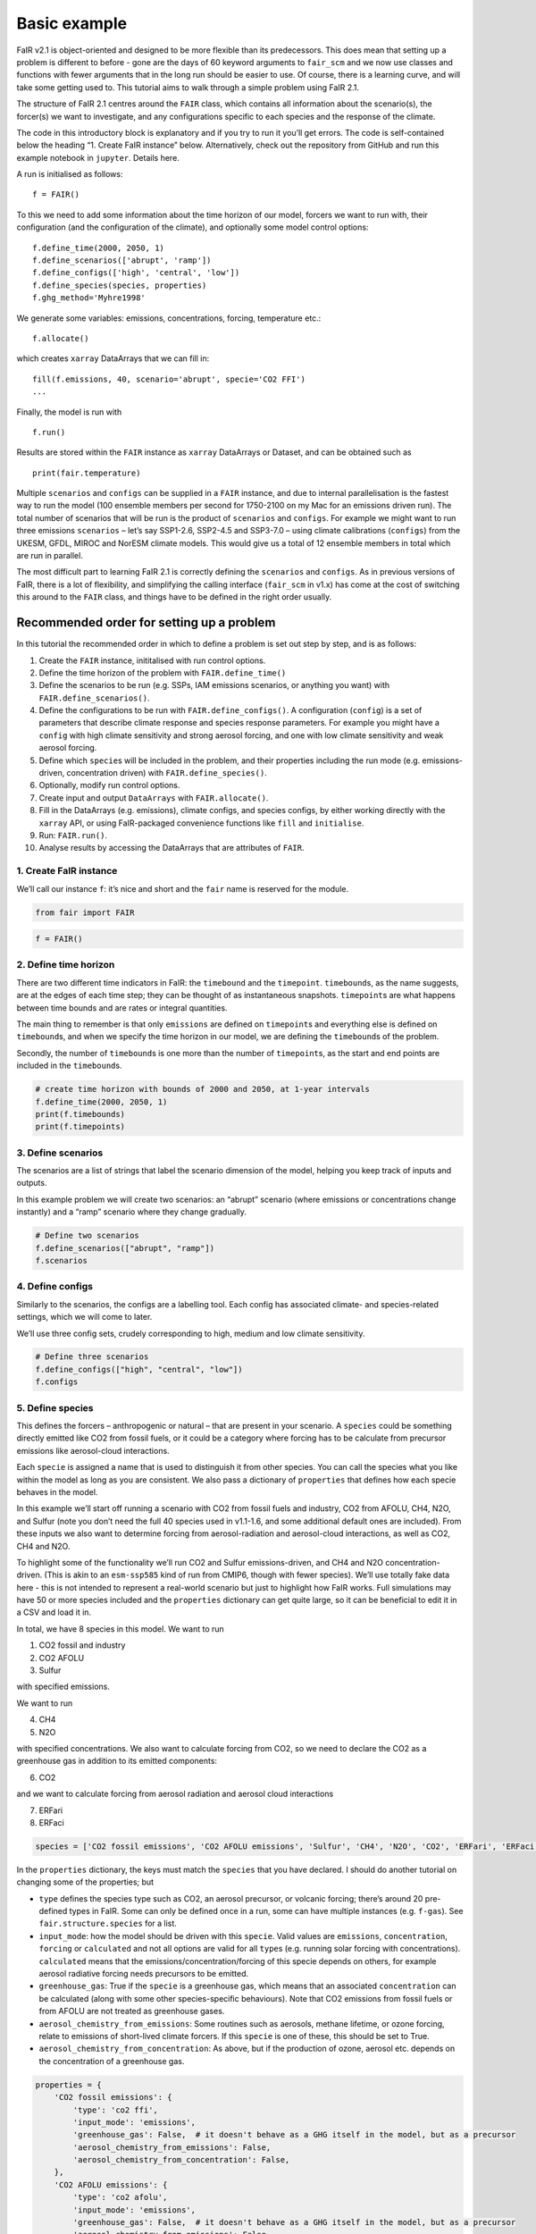 Basic example
=============

FaIR v2.1 is object-oriented and designed to be more flexible than its
predecessors. This does mean that setting up a problem is different to
before - gone are the days of 60 keyword arguments to ``fair_scm`` and
we now use classes and functions with fewer arguments that in the long
run should be easier to use. Of course, there is a learning curve, and
will take some getting used to. This tutorial aims to walk through a
simple problem using FaIR 2.1.

The structure of FaIR 2.1 centres around the ``FAIR`` class, which
contains all information about the scenario(s), the forcer(s) we want to
investigate, and any configurations specific to each species and the
response of the climate.

.. raw:: html

   <div class="alert alert-block alert-info">

The code in this introductory block is explanatory and if you try to run
it you’ll get errors. The code is self-contained below the heading “1.
Create FaIR instance” below. Alternatively, check out the repository
from GitHub and run this example notebook in ``jupyter``. Details here.

.. raw:: html

   </div>

A run is initialised as follows:

::

    f = FAIR()

To this we need to add some information about the time horizon of our
model, forcers we want to run with, their configuration (and the
configuration of the climate), and optionally some model control
options:

::

    f.define_time(2000, 2050, 1)
    f.define_scenarios(['abrupt', 'ramp'])
    f.define_configs(['high', 'central', 'low'])
    f.define_species(species, properties)
    f.ghg_method='Myhre1998'

We generate some variables: emissions, concentrations, forcing,
temperature etc.:

::

    f.allocate()

which creates ``xarray`` DataArrays that we can fill in:

::

    fill(f.emissions, 40, scenario='abrupt', specie='CO2 FFI')
    ...

Finally, the model is run with

::

    f.run()

Results are stored within the ``FAIR`` instance as ``xarray`` DataArrays
or Dataset, and can be obtained such as

::

    print(fair.temperature)

Multiple ``scenarios`` and ``configs`` can be supplied in a ``FAIR``
instance, and due to internal parallelisation is the fastest way to run
the model (100 ensemble members per second for 1750-2100 on my Mac for
an emissions driven run). The total number of scenarios that will be run
is the product of ``scenarios`` and ``configs``. For example we might
want to run three emissions ``scenarios`` – let’s say SSP1-2.6, SSP2-4.5
and SSP3-7.0 – using climate calibrations (``configs``) from the UKESM,
GFDL, MIROC and NorESM climate models. This would give us a total of 12
ensemble members in total which are run in parallel.

The most difficult part to learning FaIR 2.1 is correctly defining the
``scenarios`` and ``configs``. As in previous versions of FaIR, there is
a lot of flexibility, and simplifying the calling interface
(``fair_scm`` in v1.x) has come at the cost of switching this around to
the ``FAIR`` class, and things have to be defined in the right order
usually.

Recommended order for setting up a problem
------------------------------------------

In this tutorial the recommended order in which to define a problem is
set out step by step, and is as follows:

1.  Create the ``FAIR`` instance, inititalised with run control options.
2.  Define the time horizon of the problem with ``FAIR.define_time()``
3.  Define the scenarios to be run (e.g. SSPs, IAM emissions scenarios,
    or anything you want) with ``FAIR.define_scenarios()``.
4.  Define the configurations to be run with ``FAIR.define_configs()``.
    A configuration (``config``) is a set of parameters that describe
    climate response and species response parameters. For example you
    might have a ``config`` with high climate sensitivity and strong
    aerosol forcing, and one with low climate sensitivity and weak
    aerosol forcing.
5.  Define which ``specie``\ s will be included in the problem, and
    their properties including the run mode (e.g. emissions-driven,
    concentration driven) with ``FAIR.define_species()``.
6.  Optionally, modify run control options.
7.  Create input and output ``DataArrays`` with ``FAIR.allocate()``.
8.  Fill in the DataArrays (e.g. emissions), climate configs, and
    species configs, by either working directly with the ``xarray`` API,
    or using FaIR-packaged convenience functions like ``fill`` and
    ``initialise``.
9.  Run: ``FAIR.run()``.
10. Analyse results by accessing the DataArrays that are attributes of
    ``FAIR``.

1. Create FaIR instance
~~~~~~~~~~~~~~~~~~~~~~~

We’ll call our instance ``f``: it’s nice and short and the ``fair`` name
is reserved for the module.

.. code:: ipython3

    from fair import FAIR

.. code:: ipython3

    f = FAIR()

2. Define time horizon
~~~~~~~~~~~~~~~~~~~~~~

There are two different time indicators in FaIR: the ``timebound`` and
the ``timepoint``. ``timebound``\ s, as the name suggests, are at the
edges of each time step; they can be thought of as instantaneous
snapshots. ``timepoint``\ s are what happens between time bounds and are
rates or integral quantities.

The main thing to remember is that only ``emissions`` are defined on
``timepoint``\ s and everything else is defined on ``timebound``\ s, and
when we specify the time horizon in our model, we are defining the
``timebound``\ s of the problem.

Secondly, the number of ``timebound``\ s is one more than the number of
``timepoint``\ s, as the start and end points are included in the
``timebound``\ s.

.. code:: ipython3

    # create time horizon with bounds of 2000 and 2050, at 1-year intervals
    f.define_time(2000, 2050, 1)
    print(f.timebounds)
    print(f.timepoints)

3. Define scenarios
~~~~~~~~~~~~~~~~~~~

The scenarios are a list of strings that label the scenario dimension of
the model, helping you keep track of inputs and outputs.

In this example problem we will create two scenarios: an “abrupt”
scenario (where emissions or concentrations change instantly) and a
“ramp” scenario where they change gradually.

.. code:: ipython3

    # Define two scenarios
    f.define_scenarios(["abrupt", "ramp"])
    f.scenarios

4. Define configs
~~~~~~~~~~~~~~~~~

Similarly to the scenarios, the configs are a labelling tool. Each
config has associated climate- and species-related settings, which we
will come to later.

We’ll use three config sets, crudely corresponding to high, medium and
low climate sensitivity.

.. code:: ipython3

    # Define three scenarios
    f.define_configs(["high", "central", "low"])
    f.configs

5. Define species
~~~~~~~~~~~~~~~~~

This defines the forcers – anthropogenic or natural – that are present
in your scenario. A ``species`` could be something directly emitted like
CO2 from fossil fuels, or it could be a category where forcing has to be
calculate from precursor emissions like aerosol-cloud interactions.

Each ``specie`` is assigned a name that is used to distinguish it from
other species. You can call the species what you like within the model
as long as you are consistent. We also pass a dictionary of
``properties`` that defines how each specie behaves in the model.

In this example we’ll start off running a scenario with CO2 from fossil
fuels and industry, CO2 from AFOLU, CH4, N2O, and Sulfur (note you don’t
need the full 40 species used in v1.1-1.6, and some additional default
ones are included). From these inputs we also want to determine forcing
from aerosol-radiation and aerosol-cloud interactions, as well as CO2,
CH4 and N2O.

To highlight some of the functionality we’ll run CO2 and Sulfur
emissions-driven, and CH4 and N2O concentration-driven. (This is akin to
an ``esm-ssp585`` kind of run from CMIP6, though with fewer species).
We’ll use totally fake data here - this is not intended to represent a
real-world scenario but just to highlight how FaIR works. Full
simulations may have 50 or more species included and the ``properties``
dictionary can get quite large, so it can be beneficial to edit it in a
CSV and load it in.

In total, we have 8 species in this model. We want to run

1. CO2 fossil and industry
2. CO2 AFOLU
3. Sulfur

with specified emissions.

We want to run

4. CH4
5. N2O

with specified concentrations. We also want to calculate forcing from
CO2, so we need to declare the CO2 as a greenhouse gas in addition to
its emitted components:

6. CO2

and we want to calculate forcing from aerosol radiation and aerosol
cloud interactions

7. ERFari
8. ERFaci

.. code:: ipython3

    species = ['CO2 fossil emissions', 'CO2 AFOLU emissions', 'Sulfur', 'CH4', 'N2O', 'CO2', 'ERFari', 'ERFaci']

In the ``properties`` dictionary, the keys must match the ``species``
that you have declared. I should do another tutorial on changing some of
the properties; but

-  ``type`` defines the species type such as CO2, an aerosol precursor,
   or volcanic forcing; there’s around 20 pre-defined types in FaIR.
   Some can only be defined once in a run, some can have multiple
   instances (e.g. ``f-gas``). See ``fair.structure.species`` for a
   list.
-  ``input_mode``: how the model should be driven with this ``specie``.
   Valid values are ``emissions``, ``concentration``, ``forcing`` or
   ``calculated`` and not all options are valid for all ``type``\ s
   (e.g. running solar forcing with concentrations). ``calculated``
   means that the emissions/concentration/forcing of this specie depends
   on others, for example aerosol radiative forcing needs precursors to
   be emitted.
-  ``greenhouse_gas``: True if the ``specie`` is a greenhouse gas, which
   means that an associated ``concentration`` can be calculated (along
   with some other species-specific behaviours). Note that CO2 emissions
   from fossil fuels or from AFOLU are not treated as greenhouse gases.
-  ``aerosol_chemistry_from_emissions``: Some routines such as aerosols,
   methane lifetime, or ozone forcing, relate to emissions of
   short-lived climate forcers. If this ``specie`` is one of these, this
   should be set to True.
-  ``aerosol_chemistry_from_concentration``: As above, but if the
   production of ozone, aerosol etc. depends on the concentration of a
   greenhouse gas.

.. code:: ipython3

    properties = {
        'CO2 fossil emissions': {
            'type': 'co2 ffi',
            'input_mode': 'emissions',
            'greenhouse_gas': False,  # it doesn't behave as a GHG itself in the model, but as a precursor
            'aerosol_chemistry_from_emissions': False,
            'aerosol_chemistry_from_concentration': False,
        },
        'CO2 AFOLU emissions': {
            'type': 'co2 afolu',
            'input_mode': 'emissions',
            'greenhouse_gas': False,  # it doesn't behave as a GHG itself in the model, but as a precursor
            'aerosol_chemistry_from_emissions': False,
            'aerosol_chemistry_from_concentration': False,
        },
        'CO2': {
            'type': 'co2',
            'input_mode': 'calculated',
            'greenhouse_gas': True,
            'aerosol_chemistry_from_emissions': False,
            'aerosol_chemistry_from_concentration': False,
        },
        'CH4': {
            'type': 'ch4',
            'input_mode': 'concentration',
            'greenhouse_gas': True,
            'aerosol_chemistry_from_emissions': False,
            'aerosol_chemistry_from_concentration': True, # we treat methane as a reactive gas
        },
        'N2O': {
            'type': 'n2o',
            'input_mode': 'concentration',
            'greenhouse_gas': True,
            'aerosol_chemistry_from_emissions': False,
            'aerosol_chemistry_from_concentration': True, # we treat nitrous oxide as a reactive gas
        },
        'Sulfur': {
            'type': 'sulfur',
            'input_mode': 'emissions',
            'greenhouse_gas': False,
            'aerosol_chemistry_from_emissions': True,
            'aerosol_chemistry_from_concentration': False,
        },
        'ERFari': {
            'type': 'ari',
            'input_mode': 'calculated',
            'greenhouse_gas': False,
            'aerosol_chemistry_from_emissions': False,
            'aerosol_chemistry_from_concentration': False,
        },
        'ERFaci': {
            'type': 'aci',
            'input_mode': 'calculated',
            'greenhouse_gas': False,
            'aerosol_chemistry_from_emissions': False,
            'aerosol_chemistry_from_concentration': False,
        }
    }

.. code:: ipython3

    f.define_species(species, properties)

6. Modify run options
~~~~~~~~~~~~~~~~~~~~~

When we initialise the FAIR class, a number of options are given as
defaults.

Let’s say we want to change the greenhouse gas forcing treatment from
Meinshausen et al. 2020 to Myhre et al. 1998. While this could have been
done when initialising the class, we can also do it by setting the
appropriate attribute.

.. code:: ipython3

    help(f)

.. code:: ipython3

    f.ghg_method

.. code:: ipython3

    f.aci_method='myhre1998'

.. code:: ipython3

    f.aci_method

7. Create input and output data
~~~~~~~~~~~~~~~~~~~~~~~~~~~~~~~

Steps 2–5 above dimensioned our problem; now, we want to actually create
some data to put into it.

First we allocate the data arrays with

.. code:: ipython3

    f.allocate()

This has created our arrays with the correct dimensions as attributes of
the ``FAIR`` class:

.. code:: ipython3

    f.emissions

.. code:: ipython3

    f.temperature

8. Fill in the data
~~~~~~~~~~~~~~~~~~~

The data created is nothing more special than ``xarray`` DataArrays, and
using ``xarray`` methods we can allocate values to the emissions:

.. code:: ipython3

    f.emissions.loc[(dict(specie="CO2 fossil emissions", scenario="abrupt"))] = 38

.. code:: ipython3

    f.emissions[:,0,0,0]

I think this method is a tiny bit clunky with ``loc`` and ``dict`` so
two helper functions have been created; ``fill`` and ``initialise``.
It’s personal preference if you use them or not, the only thing that
matters is that the data is there.

.. code:: ipython3

    from fair.interface import fill, initialise

8a. fill emissions, concentrations …
^^^^^^^^^^^^^^^^^^^^^^^^^^^^^^^^^^^^

Remember that some species in our problem are emissions driven, some are
concentration driven, and you might have species which are forcing
driven (though not in this problem).

You will need to populate the datasets to ensure that all of the
required species are there, in their specified driving mode.

.. code:: ipython3

    import numpy as np

.. code:: ipython3

    fill(f.emissions, 38, scenario='abrupt', specie='CO2 fossil emissions')
    fill(f.emissions, 3, scenario='abrupt', specie='CO2 AFOLU emissions')
    fill(f.emissions, 100, scenario='abrupt', specie='Sulfur')
    fill(f.concentration, 1800, scenario='abrupt', specie='CH4')
    fill(f.concentration, 325, scenario='abrupt', specie='N2O')
    
    for config in f.configs:
        fill(f.emissions, np.linspace(0, 38, 50), scenario='ramp', config=config, specie='CO2 fossil emissions')
        fill(f.emissions, np.linspace(0, 3, 50), scenario='ramp', config=config, specie='CO2 AFOLU emissions')
        fill(f.emissions, np.linspace(2.2, 100, 50), scenario='ramp', config=config, specie='Sulfur')
        fill(f.concentration, np.linspace(729, 1800, 51), scenario='ramp', config=config, specie='CH4')
        fill(f.concentration, np.linspace(270, 325, 51), scenario='ramp', config=config, specie='N2O')

We also need approriate initial conditions. If you are seeing a lot of
unexpected NaNs in your results, it could be that the first timestep was
never defined.

Using non-zero values for forcing, temperature, airborne emissions etc.
such as from the end of a previous run may allow for restart runs in the
future.

.. code:: ipython3

    # Define first timestep
    initialise(f.concentration, 278.3, specie='CO2')
    initialise(f.forcing, 0)
    initialise(f.temperature, 0)
    initialise(f.cumulative_emissions, 0)
    initialise(f.airborne_emissions, 0)

8b. Fill in ``climate_configs``
^^^^^^^^^^^^^^^^^^^^^^^^^^^^^^^

This defines how the model responds to a forcing: the default behaviour
is the three-layer energy balance model as described in Cummins et al.
(2020). The number of layers can be changed in ``run_control``.

``climate_configs`` is an ``xarray`` Dataset.

.. code:: ipython3

    f.climate_configs

.. code:: ipython3

    fill(f.climate_configs["ocean_heat_transfer"], [0.6, 1.3, 1.0], config='high')
    fill(f.climate_configs["ocean_heat_capacity"], [5, 15, 80], config='high')
    fill(f.climate_configs["deep_ocean_efficacy"], 1.29, config='high')
    
    fill(f.climate_configs["ocean_heat_transfer"], [1.1, 1.6, 0.9], config='central')
    fill(f.climate_configs["ocean_heat_capacity"], [8, 14, 100], config='central')
    fill(f.climate_configs["deep_ocean_efficacy"], 1.1, config='central')
    
    fill(f.climate_configs["ocean_heat_transfer"], [1.7, 2.0, 1.1], config='low')
    fill(f.climate_configs["ocean_heat_capacity"], [6, 11, 75], config='low')
    fill(f.climate_configs["deep_ocean_efficacy"], 0.8, config='low')

8c. Fill in ``species_configs``
^^^^^^^^^^^^^^^^^^^^^^^^^^^^^^^

This is again an ``xarray`` Dataset, with lots of options. Most of these
will be made loadable defaults, and indeed you can load up defaults with

``FAIR.fill_species_configs()``

For this example we’ll show the manual editing of the species configs,
which you will probably want to do anyway in a full run (e.g. to change
carbon cycle sensitivities).

.. code:: ipython3

    f.species_configs

Greenhouse gas state-dependence
'''''''''''''''''''''''''''''''

``iirf_0`` is the baseline time-integrated airborne fraction (usually
over 100 years). It can be calculated from the variables above, but
sometimes we might want to change these values.

.. code:: ipython3

    fill(f.species_configs["partition_fraction"], [0.2173, 0.2240, 0.2824, 0.2763], specie="CO2")
    
    non_co2_ghgs = ["CH4", "N2O"]
    for gas in non_co2_ghgs:
        fill(f.species_configs["partition_fraction"], [1, 0, 0, 0], specie=gas)
    
    fill(f.species_configs["unperturbed_lifetime"], [1e9, 394.4, 36.54, 4.304], specie="CO2")
    fill(f.species_configs["unperturbed_lifetime"], 8.25, specie="CH4")
    fill(f.species_configs["unperturbed_lifetime"], 109, specie="N2O")
        
    fill(f.species_configs["baseline_concentration"], 278.3, specie="CO2")
    fill(f.species_configs["baseline_concentration"], 729, specie="CH4")
    fill(f.species_configs["baseline_concentration"], 270.3, specie="N2O")
    
    fill(f.species_configs["forcing_reference_concentration"], 278.3, specie="CO2")
    fill(f.species_configs["forcing_reference_concentration"], 729, specie="CH4")
    fill(f.species_configs["forcing_reference_concentration"], 270.3, specie="N2O")
    
    fill(f.species_configs["molecular_weight"], 44.009, specie="CO2")
    fill(f.species_configs["molecular_weight"], 16.043, specie="CH4")
    fill(f.species_configs["molecular_weight"], 44.013, specie="N2O")
    
    fill(f.species_configs["greenhouse_gas_radiative_efficiency"], 1.3344985680386619e-05, specie='CO2')
    fill(f.species_configs["greenhouse_gas_radiative_efficiency"], 0.00038864402860869495, specie='CH4')
    fill(f.species_configs["greenhouse_gas_radiative_efficiency"], 0.00319550741640458, specie='N2O')

.. code:: ipython3

    # some greenhouse gas parameters can be automatically calculated from lifetime, molecular weight and partition fraction:
    f.calculate_iirf0()
    f.calculate_g()
    f.calculate_concentration_per_emission()

.. code:: ipython3

    # but we still want to override sometimes, and because it's just an xarray, we can:
    fill(f.species_configs["iirf_0"], 29, specie='CO2')

.. code:: ipython3

    # Now we define sensitivities of airborne fraction for each GHG; I'll do this quickly
    fill(f.species_configs["iirf_airborne"], [0.000819*2, 0.000819, 0], specie='CO2')
    fill(f.species_configs["iirf_uptake"], [0.00846*2, 0.00846, 0], specie='CO2')
    fill(f.species_configs["iirf_temperature"], [8, 4, 0], specie='CO2')
    
    fill(f.species_configs['iirf_airborne'], 0.00032, specie='CH4')
    fill(f.species_configs['iirf_airborne'], -0.0065, specie='N2O')
    
    fill(f.species_configs['iirf_uptake'], 0, specie='N2O')
    fill(f.species_configs['iirf_uptake'], 0, specie='CH4')
    
    fill(f.species_configs['iirf_temperature'], -0.3, specie='CH4')
    fill(f.species_configs['iirf_temperature'], 0, specie='N2O')

Aerosol emissions or concentrations to forcing
''''''''''''''''''''''''''''''''''''''''''''''

Note, both here and with the GHG parameters above, we don’t have to
change parameters away from NaN if they are not relevant, e.g. Sulfur is
not a GHG so we don’t care about ``iirf_0``, and CO2 is not an aerosol
precursor so we don’t care about ``erfari_radiative_efficiency``.

.. code:: ipython3

    fill(f.species_configs["erfari_radiative_efficiency"], -0.0036167830509091486, specie='Sulfur') # W m-2 MtSO2-1 yr
    fill(f.species_configs["erfari_radiative_efficiency"], -0.002653/1023.2219696044921, specie='CH4') # W m-2 ppb-1
    fill(f.species_configs["erfari_radiative_efficiency"], -0.00209/53.96694437662762, specie='N2O') # W m-2 ppb-1
    
    fill(f.species_configs["aci_scale"], -2.09841432)
    fill(f.species_configs["aci_shape"], 1/260.34644166, specie='Sulfur')

9. run FaIR
~~~~~~~~~~~

.. code:: ipython3

    f.run()

10. plot results
~~~~~~~~~~~~~~~~

.. code:: ipython3

    import matplotlib.pyplot as pl

.. code:: ipython3

    pl.plot(f.timebounds, f.temperature.loc[dict(scenario='ramp', layer=0)], label=f.configs)
    pl.title('Ramp scenario: temperature')
    pl.xlabel('year')
    pl.ylabel('Temperature anomaly (K)')
    pl.legend()

.. code:: ipython3

    pl.plot(f.timebounds, f.concentration.loc[dict(scenario='ramp', specie='CO2')], label=f.configs)
    pl.title('Ramp scenario: CO2')
    pl.xlabel('year')
    pl.ylabel('CO2 (ppm)')
    pl.legend()

.. code:: ipython3

    pl.plot(f.timebounds, f.forcing.loc[dict(scenario='ramp', specie='ERFaci')], label=f.configs)
    pl.title('Ramp scenario: forcing')
    pl.xlabel('year')
    pl.ylabel('ERF from aerosol-cloud interactions (W m$^{-2}$)')
    pl.legend()

.. code:: ipython3

    pl.plot(f.timebounds, f.forcing_sum.loc[dict(scenario='ramp')], label=f.configs)
    pl.title('Ramp scenario: forcing')
    pl.xlabel('year')
    pl.ylabel('Total ERF (W m$^{-2}$)')
    pl.legend()

.. code:: ipython3

    pl.plot(f.timebounds, f.temperature.loc[dict(scenario='abrupt', layer=0)], label=f.configs)
    pl.title('Abrupt scenario: temperature')
    pl.xlabel('year')
    pl.ylabel('Temperature anomaly (K)')
    pl.legend()

.. code:: ipython3

    pl.plot(f.timebounds, f.forcing_sum.loc[dict(scenario='abrupt')], label=f.configs)
    pl.title('Abrupt scenario: forcing')
    pl.xlabel('year')
    pl.ylabel('Total ERF (W m$^{-2}$)')
    pl.legend()

.. code:: ipython3

    pl.plot(f.timebounds, f.concentration.loc[dict(scenario='abrupt', specie='CO2')], label=f.configs)
    pl.title('Abrupt scenario: CO2')
    pl.xlabel('year')
    pl.ylabel('CO2 (ppm)')
    pl.legend()

.. code:: ipython3

    f.species_configs['g0'].loc[dict(specie='CO2')]

.. code:: ipython3

    f.forcing[-1, :, 1, :]

